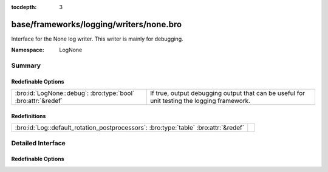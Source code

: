 :tocdepth: 3

base/frameworks/logging/writers/none.bro
========================================
.. bro:namespace:: LogNone

Interface for the None log writer. This writer is mainly for debugging.

:Namespace: LogNone

Summary
~~~~~~~
Redefinable Options
###################
============================================================= ============================================================
:bro:id:`LogNone::debug`: :bro:type:`bool` :bro:attr:`&redef` If true, output debugging output that can be useful for unit
                                                              testing the logging framework.
============================================================= ============================================================

Redefinitions
#############
==================================================================================== =
:bro:id:`Log::default_rotation_postprocessors`: :bro:type:`table` :bro:attr:`&redef` 
==================================================================================== =


Detailed Interface
~~~~~~~~~~~~~~~~~~
Redefinable Options
###################
.. bro:id:: LogNone::debug

   :Type: :bro:type:`bool`
   :Attributes: :bro:attr:`&redef`
   :Default: ``F``

   If true, output debugging output that can be useful for unit
   testing the logging framework.


